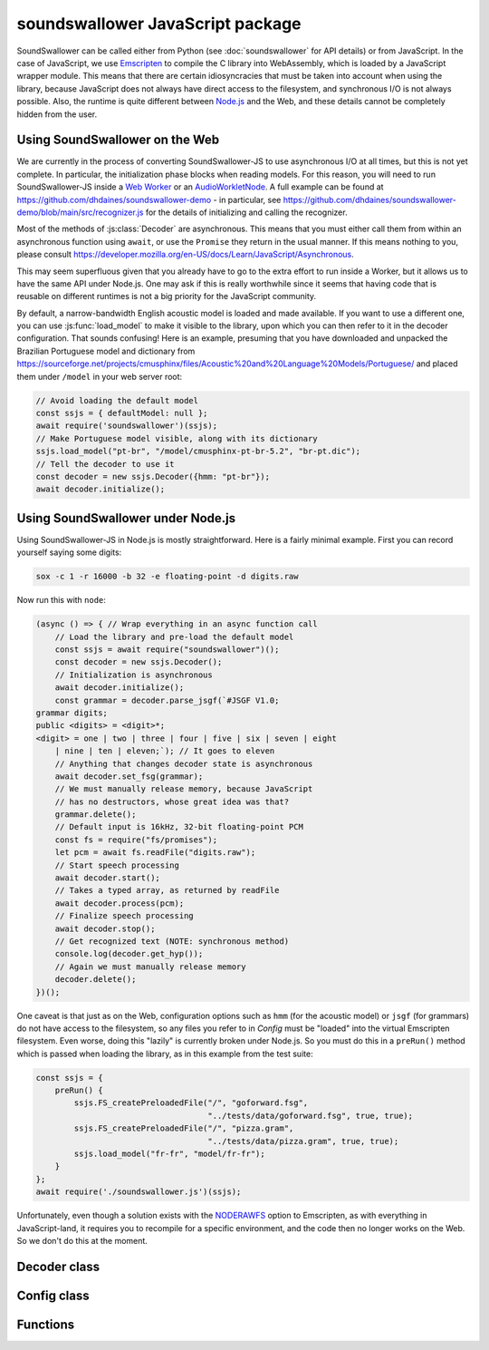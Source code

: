 soundswallower JavaScript package
=================================

SoundSwallower can be called either from Python (see
:doc:`soundswallower` for API details) or from JavaScript.  In the
case of JavaScript, we use `Emscripten <https://www.emscripten.org>`_
to compile the C library into WebAssembly, which is loaded by a
JavaScript wrapper module.  This means that there are certain
idiosyncracies that must be taken into account when using the library,
because JavaScript does not always have direct access to the
filesystem, and synchronous I/O is not always possible.  Also, the
runtime is quite different between `Node.js <https://nodejs.dev>`_ and
the Web, and these details cannot be completely hidden from the user.

Using SoundSwallower on the Web
-------------------------------

We are currently in the process of converting SoundSwallower-JS to use
asynchronous I/O at all times, but this is not yet complete.  In
particular, the initialization phase blocks when reading models.  For
this reason, you will need to run SoundSwallower-JS inside a `Web
Worker
<https://developer.mozilla.org/en-US/docs/Web/API/Web_Workers_API/Using_web_workers>`_
or an `AudioWorkletNode
<https://developer.mozilla.org/en-US/docs/Web/API/AudioWorkletNode>`_.
A full example can be found at
https://github.com/dhdaines/soundswallower-demo - in particular, see
https://github.com/dhdaines/soundswallower-demo/blob/main/src/recognizer.js
for the details of initializing and calling the recognizer.

Most of the methods of :js:class:`Decoder` are asynchronous.  This
means that you must either call them from within an asynchronous
function using ``await``, or use the ``Promise`` they return in the
usual manner.  If this means nothing to you, please consult
https://developer.mozilla.org/en-US/docs/Learn/JavaScript/Asynchronous.

This may seem superfluous given that you already have to go to the
extra effort to run inside a Worker, but it allows us to have the same
API under Node.js.  One may ask if this is really worthwhile since it
seems that having code that is reusable on different runtimes is not a
big priority for the JavaScript community.

By default, a narrow-bandwidth English acoustic model is loaded and
made available.  If you want to use a different one, you can use
:js:func:`load_model` to make it visible to the library, upon which
you can then refer to it in the decoder configuration.  That sounds
confusing! Here is an example, presuming that you have downloaded and
unpacked the Brazilian Portuguese model and dictionary from
https://sourceforge.net/projects/cmusphinx/files/Acoustic%20and%20Language%20Models/Portuguese/
and placed them under ``/model`` in your web server root:

.. code-block:: javascript

    // Avoid loading the default model
    const ssjs = { defaultModel: null };
    await require('soundswallower')(ssjs);
    // Make Portuguese model visible, along with its dictionary
    ssjs.load_model("pt-br", "/model/cmusphinx-pt-br-5.2", "br-pt.dic");
    // Tell the decoder to use it
    const decoder = new ssjs.Decoder({hmm: "pt-br"});
    await decoder.initialize();

Using SoundSwallower under Node.js
----------------------------------

Using SoundSwallower-JS in Node.js is mostly straightforward.  Here is
a fairly minimal example.  First you can record yourself saying some
digits:

.. code-block:: console

   sox -c 1 -r 16000 -b 32 -e floating-point -d digits.raw

Now run this with ``node``:

.. code-block:: javascript

    (async () => { // Wrap everything in an async function call
	// Load the library and pre-load the default model
	const ssjs = await require("soundswallower")();
	const decoder = new ssjs.Decoder();
	// Initialization is asynchronous
	await decoder.initialize();
	const grammar = decoder.parse_jsgf(`#JSGF V1.0;
    grammar digits;
    public <digits> = <digit>*;
    <digit> = one | two | three | four | five | six | seven | eight
	| nine | ten | eleven;`); // It goes to eleven
	// Anything that changes decoder state is asynchronous
	await decoder.set_fsg(grammar);
	// We must manually release memory, because JavaScript
	// has no destructors, whose great idea was that?
	grammar.delete();
	// Default input is 16kHz, 32-bit floating-point PCM
	const fs = require("fs/promises");
	let pcm = await fs.readFile("digits.raw");
	// Start speech processing
	await decoder.start();
	// Takes a typed array, as returned by readFile
	await decoder.process(pcm);
	// Finalize speech processing
	await decoder.stop();
	// Get recognized text (NOTE: synchronous method)
	console.log(decoder.get_hyp());
	// Again we must manually release memory
	decoder.delete();
    })();

One caveat is that just as on the Web, configuration options such as
``hmm`` (for the acoustic model) or ``jsgf`` (for grammars) do not
have access to the filesystem, so any files you refer to in `Config`
must be "loaded" into the virtual Emscripten filesystem.  Even worse,
doing this "lazily" is currently broken under Node.js.  So you must do
this in a ``preRun()`` method which is passed when loading the
library, as in this example from the test suite:

.. code-block:: javascript

    const ssjs = {
	preRun() {
	    ssjs.FS_createPreloadedFile("/", "goforward.fsg",
					"../tests/data/goforward.fsg", true, true);
	    ssjs.FS_createPreloadedFile("/", "pizza.gram",
					"../tests/data/pizza.gram", true, true);
	    ssjs.load_model("fr-fr", "model/fr-fr");
	}
    };
    await require('./soundswallower.js')(ssjs);

Unfortunately, even though a solution exists with the `NODERAWFS
<https://emscripten.org/docs/api_reference/Filesystem-API.html#noderawfs>`_
option to Emscripten, as with everything in JavaScript-land, it
requires you to recompile for a specific environment, and the code
then no longer works on the Web.  So we don't do this at the moment.

Decoder class
-------------

.. js:autoclass:: pre_soundswallower.Decoder
   :members:
   :short-name:

Config class
-------------

.. js:autoclass:: pre_soundswallower.Config
   :members:
   :short-name:

Functions
---------

.. js:autofunction:: pre_soundswallower.load_model
   :short-name:
